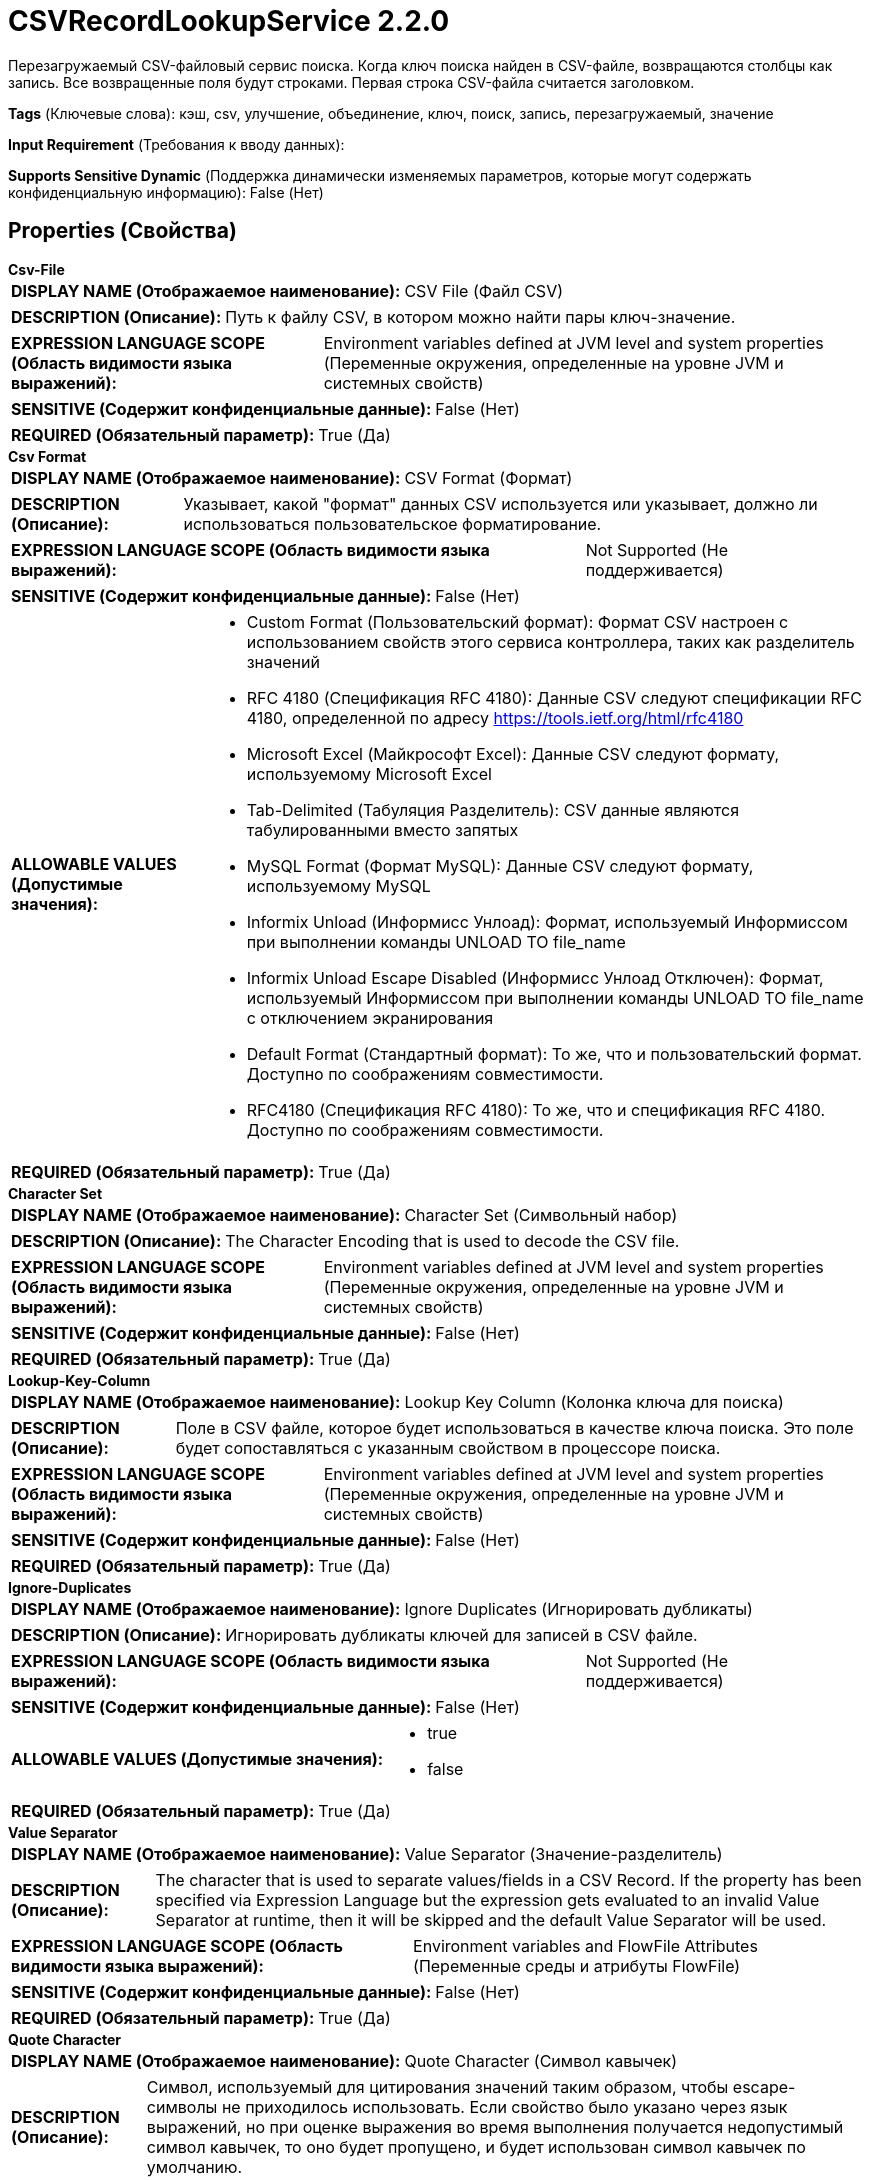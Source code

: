 = CSVRecordLookupService 2.2.0

Перезагружаемый CSV-файловый сервис поиска. Когда ключ поиска найден в CSV-файле, возвращаются столбцы как запись. Все возвращенные поля будут строками. Первая строка CSV-файла считается заголовком.

[horizontal]
*Tags* (Ключевые слова):
кэш, csv, улучшение, объединение, ключ, поиск, запись, перезагружаемый, значение
[horizontal]
*Input Requirement* (Требования к вводу данных):

[horizontal]
*Supports Sensitive Dynamic* (Поддержка динамически изменяемых параметров, которые могут содержать конфиденциальную информацию):
 False (Нет) 



== Properties (Свойства)


.*Csv-File*
************************************************
[horizontal]
*DISPLAY NAME (Отображаемое наименование):*:: CSV File (Файл CSV)

[horizontal]
*DESCRIPTION (Описание):*:: Путь к файлу CSV, в котором можно найти пары ключ-значение.


[horizontal]
*EXPRESSION LANGUAGE SCOPE (Область видимости языка выражений):*:: Environment variables defined at JVM level and system properties (Переменные окружения, определенные на уровне JVM и системных свойств)
[horizontal]
*SENSITIVE (Содержит конфиденциальные данные):*::  False (Нет) 

[horizontal]
*REQUIRED (Обязательный параметр):*::  True (Да) 
************************************************
.*Csv Format*
************************************************
[horizontal]
*DISPLAY NAME (Отображаемое наименование):*:: CSV Format (Формат)

[horizontal]
*DESCRIPTION (Описание):*:: Указывает, какой "формат" данных CSV используется или указывает, должно ли использоваться пользовательское форматирование.


[horizontal]
*EXPRESSION LANGUAGE SCOPE (Область видимости языка выражений):*:: Not Supported (Не поддерживается)
[horizontal]
*SENSITIVE (Содержит конфиденциальные данные):*::  False (Нет) 

[horizontal]
*ALLOWABLE VALUES (Допустимые значения):*::

* Custom Format (Пользовательский формат): Формат CSV настроен с использованием свойств этого сервиса контроллера, таких как разделитель значений 

* RFC 4180 (Спецификация RFC 4180): Данные CSV следуют спецификации RFC 4180, определенной по адресу https://tools.ietf.org/html/rfc4180 

* Microsoft Excel (Майкрософт Excel): Данные CSV следуют формату, используемому Microsoft Excel 

* Tab-Delimited (Табуляция Разделитель): CSV данные являются табулированными вместо запятых 

* MySQL Format (Формат MySQL): Данные CSV следуют формату, используемому MySQL 

* Informix Unload (Информисс Унлоад): Формат, используемый Информиссом при выполнении команды UNLOAD TO file_name 

* Informix Unload Escape Disabled (Информисс Унлоад Отключен): Формат, используемый Информиссом при выполнении команды UNLOAD TO file_name с отключением экранирования 

* Default Format (Стандартный формат): То же, что и пользовательский формат. Доступно по соображениям совместимости. 

* RFC4180 (Спецификация RFC 4180): То же, что и спецификация RFC 4180. Доступно по соображениям совместимости. 


[horizontal]
*REQUIRED (Обязательный параметр):*::  True (Да) 
************************************************
.*Character Set*
************************************************
[horizontal]
*DISPLAY NAME (Отображаемое наименование):*:: Character Set (Символьный набор)

[horizontal]
*DESCRIPTION (Описание):*:: The Character Encoding that is used to decode the CSV file.


[horizontal]
*EXPRESSION LANGUAGE SCOPE (Область видимости языка выражений):*:: Environment variables defined at JVM level and system properties (Переменные окружения, определенные на уровне JVM и системных свойств)
[horizontal]
*SENSITIVE (Содержит конфиденциальные данные):*::  False (Нет) 

[horizontal]
*REQUIRED (Обязательный параметр):*::  True (Да) 
************************************************
.*Lookup-Key-Column*
************************************************
[horizontal]
*DISPLAY NAME (Отображаемое наименование):*:: Lookup Key Column (Колонка ключа для поиска)

[horizontal]
*DESCRIPTION (Описание):*:: Поле в CSV файле, которое будет использоваться в качестве ключа поиска. Это поле будет сопоставляться с указанным свойством в процессоре поиска.


[horizontal]
*EXPRESSION LANGUAGE SCOPE (Область видимости языка выражений):*:: Environment variables defined at JVM level and system properties (Переменные окружения, определенные на уровне JVM и системных свойств)
[horizontal]
*SENSITIVE (Содержит конфиденциальные данные):*::  False (Нет) 

[horizontal]
*REQUIRED (Обязательный параметр):*::  True (Да) 
************************************************
.*Ignore-Duplicates*
************************************************
[horizontal]
*DISPLAY NAME (Отображаемое наименование):*:: Ignore Duplicates (Игнорировать дубликаты)

[horizontal]
*DESCRIPTION (Описание):*:: Игнорировать дубликаты ключей для записей в CSV файле.


[horizontal]
*EXPRESSION LANGUAGE SCOPE (Область видимости языка выражений):*:: Not Supported (Не поддерживается)
[horizontal]
*SENSITIVE (Содержит конфиденциальные данные):*::  False (Нет) 

[horizontal]
*ALLOWABLE VALUES (Допустимые значения):*::

* true

* false


[horizontal]
*REQUIRED (Обязательный параметр):*::  True (Да) 
************************************************
.*Value Separator*
************************************************
[horizontal]
*DISPLAY NAME (Отображаемое наименование):*:: Value Separator (Значение-разделитель)

[horizontal]
*DESCRIPTION (Описание):*:: The character that is used to separate values/fields in a CSV Record. If the property has been specified via Expression Language but the expression gets evaluated to an invalid Value Separator at runtime, then it will be skipped and the default Value Separator will be used.


[horizontal]
*EXPRESSION LANGUAGE SCOPE (Область видимости языка выражений):*:: Environment variables and FlowFile Attributes (Переменные среды и атрибуты FlowFile)
[horizontal]
*SENSITIVE (Содержит конфиденциальные данные):*::  False (Нет) 

[horizontal]
*REQUIRED (Обязательный параметр):*::  True (Да) 
************************************************
.*Quote Character*
************************************************
[horizontal]
*DISPLAY NAME (Отображаемое наименование):*:: Quote Character (Символ кавычек)

[horizontal]
*DESCRIPTION (Описание):*:: Символ, используемый для цитирования значений таким образом, чтобы escape-символы не приходилось использовать. Если свойство было указано через язык выражений, но при оценке выражения во время выполнения получается недопустимый символ кавычек, то оно будет пропущено, и будет использован символ кавычек по умолчанию.


[horizontal]
*EXPRESSION LANGUAGE SCOPE (Область видимости языка выражений):*:: Environment variables and FlowFile Attributes (Переменные среды и атрибуты FlowFile)
[horizontal]
*SENSITIVE (Содержит конфиденциальные данные):*::  False (Нет) 

[horizontal]
*REQUIRED (Обязательный параметр):*::  True (Да) 
************************************************
.*Quote Mode*
************************************************
[horizontal]
*DISPLAY NAME (Отображаемое наименование):*:: Quote Mode (Режим цитирования)

[horizontal]
*DESCRIPTION (Описание):*:: Указывает, как поля должны быть заключены при их записи


[horizontal]
*EXPRESSION LANGUAGE SCOPE (Область видимости языка выражений):*:: Not Supported (Не поддерживается)
[horizontal]
*SENSITIVE (Содержит конфиденциальные данные):*::  False (Нет) 

[horizontal]
*ALLOWABLE VALUES (Допустимые значения):*::

* Quote All Values (Цитировать все значения): Все значения будут заключены в кавычки с использованием настроенного символа кавычек. 

* Quote Minimal (Минимальное цитирование): Значения будут заключены в кавычки только если они содержат специальные символы, такие как символы новой строки или разделители полей. 

* Quote Non-Numeric Values (Цитировать нечисловые значения): Значения будут заключены в кавычки, если значение не является числом. 

* Do Not Quote Values (Не цитировать значения): Значения не будут заключены в кавычки. Вместо этого все специальные символы будут экранированы с использованием настроенного escape-символа. 


[horizontal]
*REQUIRED (Обязательный параметр):*::  True (Да) 
************************************************
.Comment Marker
************************************************
[horizontal]
*DISPLAY NAME (Отображаемое наименование):*:: Comment Marker (Комментарий)

[horizontal]
*DESCRIPTION (Описание):*:: Символ, используемый для обозначения начала комментария. Любая строка, начинающаяся с этого символа, будет игнорироваться.


[horizontal]
*EXPRESSION LANGUAGE SCOPE (Область видимости языка выражений):*:: Environment variables and FlowFile Attributes (Переменные среды и атрибуты FlowFile)
[horizontal]
*SENSITIVE (Содержит конфиденциальные данные):*::  False (Нет) 

[horizontal]
*REQUIRED (Обязательный параметр):*::  False (Нет) 
************************************************
.*Escape Character*
************************************************
[horizontal]
*DISPLAY NAME (Отображаемое наименование):*:: Escape Character (Экранирующий символ)

[horizontal]
*DESCRIPTION (Описание):*:: Символ, используемый для экранирования символов, которые в противном случае имели бы особое значение у CSV-парсера. Если свойство задается с помощью Expression Language, но при оценке выражения возникает недопустимый экранирующий символ, то оно будет пропущено, и будет использоваться значение по умолчанию. Установка его в пустую строку означает, что не должен использоваться ни один экранирующий символ.


[horizontal]
*EXPRESSION LANGUAGE SCOPE (Область видимости языка выражений):*:: Environment variables and FlowFile Attributes (Переменные среды и атрибуты FlowFile)
[horizontal]
*SENSITIVE (Содержит конфиденциальные данные):*::  False (Нет) 

[horizontal]
*REQUIRED (Обязательный параметр):*::  True (Да) 
************************************************
.*Trim Fields*
************************************************
[horizontal]
*DISPLAY NAME (Отображаемое наименование):*:: Trim Fields (Удаление пробелов)

[horizontal]
*DESCRIPTION (Описание):*:: Определяет, должны ли быть удалены начальные и конечные пробелы из полей


[horizontal]
*EXPRESSION LANGUAGE SCOPE (Область видимости языка выражений):*:: Not Supported (Не поддерживается)
[horizontal]
*SENSITIVE (Содержит конфиденциальные данные):*::  False (Нет) 

[horizontal]
*ALLOWABLE VALUES (Допустимые значения):*::

* true (Истина)

* false (Ложь)


[horizontal]
*REQUIRED (Обязательный параметр):*::  True (Да) 
************************************************








=== Ограничения

[cols="1a,2a",options="header",]
|===
|Требуемые права |Объяснение

|
|Предоставляет возможность оператору читать из любого файла, к которому у NiFi есть доступ.

|===







=== Writes Attributes (Записываемые атрибуты)

[cols="1a,2a",options="header",]
|===
|Наименование |Описание

|`amqp$appId`
|Поле идентификатора приложения из AMQP Message

|===







